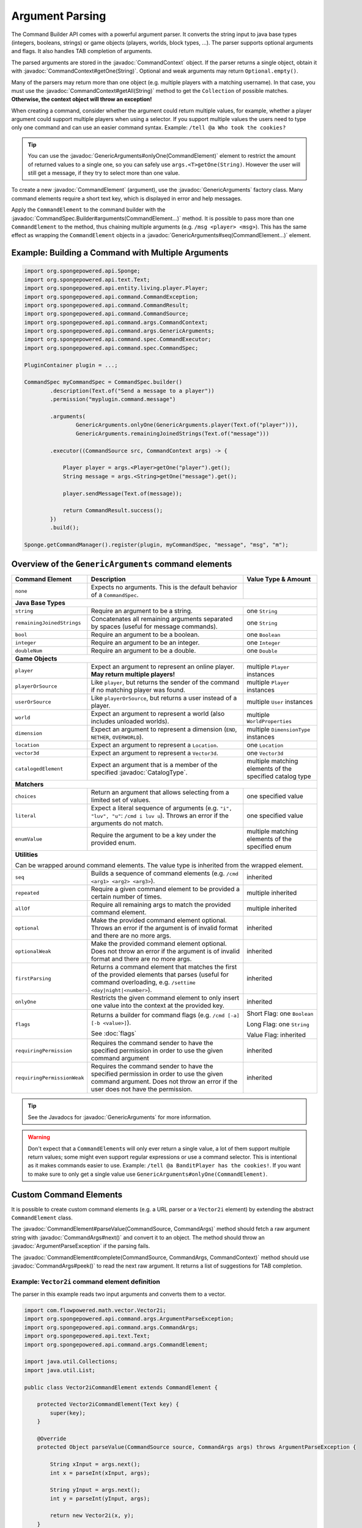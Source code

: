 ================
Argument Parsing
================

.. javadoc-import::
    org.spongepowered.api.CatalogType
    org.spongepowered.api.command.CommandSource
    org.spongepowered.api.command.args.ArgumentParseException
    org.spongepowered.api.command.args.CommandArgs
    org.spongepowered.api.command.args.CommandContext
    org.spongepowered.api.command.args.CommandElement
    org.spongepowered.api.command.args.GenericArguments
    org.spongepowered.api.command.spec.CommandSpec.Builder
    org.spongepowered.api.entity.Entity
    org.spongepowered.api.text.selector.Selector
    java.lang.IllegalArgumentException
    java.lang.String

The Command Builder API comes with a powerful argument parser. It converts the string input to java base types
(integers, booleans, strings) or game objects (players, worlds, block types, ...). The parser supports optional
arguments and flags. It also handles TAB completion of arguments.

The parsed arguments are stored in the :javadoc:`CommandContext` object. If the parser returns a single object, obtain
it with :javadoc:`CommandContext#getOne(String)`. Optional and weak arguments may return ``Optional.empty()``.

Many of the parsers may return more than one object (e.g. multiple players with a matching username). In that case, you
must use the :javadoc:`CommandContext#getAll(String)` method to get the ``Collection`` of possible matches.
**Otherwise, the context object will throw an exception!**

When creating a command, consider whether the argument could return multiple values, for example, whether a player
argument could support multiple players when using a selector. If you support multiple values the users need to type
only one command and can use an easier command syntax. Example: ``/tell @a Who took the cookies?``

.. tip::

   You can use the :javadoc:`GenericArguments#onlyOne(CommandElement)` element to restrict the amount of returned values
   to a single one, so you can safely use ``args.<T>getOne(String)``. However the user will still get a message, if they
   try to select more than one value.

To create a new :javadoc:`CommandElement` (argument), use the :javadoc:`GenericArguments` factory class. Many command
elements require a short text key, which is displayed in error and help messages.

Apply the ``CommandElement`` to the command builder with the :javadoc:`CommandSpec.Builder#arguments(CommandElement...)`
method. It is possible to pass more than one ``CommandElement`` to the method, thus chaining multiple arguments (e.g.
``/msg <player> <msg>``). This has the same effect as wrapping the ``CommandElement`` objects in a
:javadoc:`GenericArguments#seq(CommandElement...)` element.

Example: Building a Command with Multiple Arguments
===================================================

.. code-block:: java

    import org.spongepowered.api.Sponge;
    import org.spongepowered.api.text.Text;
    import org.spongepowered.api.entity.living.player.Player;
    import org.spongepowered.api.command.CommandException;
    import org.spongepowered.api.command.CommandResult;
    import org.spongepowered.api.command.CommandSource;
    import org.spongepowered.api.command.args.CommandContext;
    import org.spongepowered.api.command.args.GenericArguments;
    import org.spongepowered.api.command.spec.CommandExecutor;
    import org.spongepowered.api.command.spec.CommandSpec;

    PluginContainer plugin = ...;

    CommandSpec myCommandSpec = CommandSpec.builder()
            .description(Text.of("Send a message to a player"))
            .permission("myplugin.command.message")

            .arguments(
                    GenericArguments.onlyOne(GenericArguments.player(Text.of("player"))),
                    GenericArguments.remainingJoinedStrings(Text.of("message")))

            .executor((CommandSource src, CommandContext args) -> {

                Player player = args.<Player>getOne("player").get();
                String message = args.<String>getOne("message").get();

                player.sendMessage(Text.of(message));

                return CommandResult.success();
            })
            .build();

    Sponge.getCommandManager().register(plugin, myCommandSpec, "message", "msg", "m");

Overview of the ``GenericArguments`` command elements
=====================================================

+----------------------------+-----------------------------------------------------------------------------------------+-------------------------------+
| Command Element            | Description                                                                             | Value Type & Amount           |
+============================+=========================================================================================+===============================+
| ``none``                   | Expects no arguments. This is the default behavior of a ``CommandSpec``.                |                               |
+----------------------------+-----------------------------------------------------------------------------------------+-------------------------------+
| **Java Base Types**                                                                                                                                  |
+----------------------------+-----------------------------------------------------------------------------------------+-------------------------------+
| ``string``                 | Require an argument to be a string.                                                     | one ``String``                |
+----------------------------+-----------------------------------------------------------------------------------------+-------------------------------+
| ``remainingJoinedStrings`` | Concatenates all remaining arguments separated by spaces (useful for message commands). | one ``String``                |
+----------------------------+-----------------------------------------------------------------------------------------+-------------------------------+
| ``bool``                   | Require an argument to be a boolean.                                                    | one ``Boolean``               |
+----------------------------+-----------------------------------------------------------------------------------------+-------------------------------+
| ``integer``                | Require an argument to be an integer.                                                   | one ``Integer``               |
+----------------------------+-----------------------------------------------------------------------------------------+-------------------------------+
| ``doubleNum``              | Require an argument to be a double.                                                     | one ``Double``                |
+----------------------------+-----------------------------------------------------------------------------------------+-------------------------------+
| **Game Objects**                                                                                                                                     |
+----------------------------+-----------------------------------------------------------------------------------------+-------------------------------+
| ``player``                 | Expect an argument to represent an online player. **May return multiple players!**      | multiple ``Player`` instances |
+----------------------------+-----------------------------------------------------------------------------------------+-------------------------------+
| ``playerOrSource``         | Like ``player``, but returns the sender of the command if no matching player was found. | multiple ``Player`` instances |
+----------------------------+-----------------------------------------------------------------------------------------+-------------------------------+
| ``userOrSource``           | Like ``playerOrSource``, but returns a user instead of a player.                        | multiple ``User`` instances   |
+----------------------------+-----------------------------------------------------------------------------------------+-------------------------------+
| ``world``                  | Expect an argument to represent a world (also includes unloaded worlds).                | multiple ``WorldProperties``  |
+----------------------------+-----------------------------------------------------------------------------------------+-------------------------------+
| ``dimension``              | Expect an argument to represent a dimension (``END``, ``NETHER``, ``OVERWORLD``).       | multiple ``DimensionType``    |
|                            |                                                                                         | instances                     |
+----------------------------+-----------------------------------------------------------------------------------------+-------------------------------+
| ``location``               | Expect an argument to represent a ``Location``.                                         | one ``Location``              |
+----------------------------+-----------------------------------------------------------------------------------------+-------------------------------+
| ``vector3d``               | Expect an argument to represent a ``Vector3d``.                                         | one ``Vector3d``              |
+----------------------------+-----------------------------------------------------------------------------------------+-------------------------------+
| ``catalogedElement``       | Expect an argument that is a member of the specified                                    | multiple matching elements    |
|                            | :javadoc:`CatalogType`.                                                                 | of the specified catalog type |
+----------------------------+-----------------------------------------------------------------------------------------+-------------------------------+
| **Matchers**                                                                                                                                         |
+----------------------------+-----------------------------------------------------------------------------------------+-------------------------------+
| ``choices``                | Return an argument that allows selecting from a limited set of values.                  | one specified value           |
+----------------------------+-----------------------------------------------------------------------------------------+-------------------------------+
| ``literal``                | Expect a literal sequence of arguments (e.g. ``"i", "luv", "u"``: ``/cmd i luv u``).    | one specified value           |
|                            | Throws an error if the arguments do not match.                                          |                               |
+----------------------------+-----------------------------------------------------------------------------------------+-------------------------------+
| ``enumValue``              | Require the argument to be a key under the provided enum.                               | multiple matching elements    |
|                            |                                                                                         | of the specified enum         |
+----------------------------+-----------------------------------------------------------------------------------------+-------------------------------+
| **Utilities**                                                                                                                                        |
|                                                                                                                                                      |
| Can be wrapped around command elements. The value type is inherited from the wrapped element.                                                        |
+----------------------------+-----------------------------------------------------------------------------------------+-------------------------------+
| ``seq``                    | Builds a sequence of command elements (e.g. ``/cmd <arg1> <arg2> <arg3>``).             | inherited                     |
+----------------------------+-----------------------------------------------------------------------------------------+-------------------------------+
| ``repeated``               | Require a given command element to be provided a certain number of times.               | multiple inherited            |
+----------------------------+-----------------------------------------------------------------------------------------+-------------------------------+
| ``allOf``                  | Require all remaining args to match the provided command element.                       | multiple inherited            |
+----------------------------+-----------------------------------------------------------------------------------------+-------------------------------+
| ``optional``               | Make the provided command element optional. Throws an error if the argument             | inherited                     |
|                            | is of invalid format and there are no more args.                                        |                               |
+----------------------------+-----------------------------------------------------------------------------------------+-------------------------------+
| ``optionalWeak``           | Make the provided command element optional. Does not throw an error if the argument     | inherited                     |
|                            | is of invalid format and there are no more args.                                        |                               |
+----------------------------+-----------------------------------------------------------------------------------------+-------------------------------+
| ``firstParsing``           | Returns a command element that matches the first of the provided elements that parses   | inherited                     |
|                            | (useful for command overloading, e.g. ``/settime <day|night|<number>``).                |                               |
+----------------------------+-----------------------------------------------------------------------------------------+-------------------------------+
| ``onlyOne``                | Restricts the given command element to only insert one value into the context at the    | inherited                     |
|                            | provided key.                                                                           |                               |
+----------------------------+-----------------------------------------------------------------------------------------+-------------------------------+
| ``flags``                  | Returns a builder for command flags (e.g. ``/cmd [-a] [-b <value>]``).                  | Short Flag: one ``Boolean``   |
|                            |                                                                                         |                               |
|                            | See :doc:`flags`                                                                        | Long Flag: one ``String``     |
|                            |                                                                                         |                               |
|                            |                                                                                         | Value Flag: inherited         |
+----------------------------+-----------------------------------------------------------------------------------------+-------------------------------+
| ``requiringPermission``    | Requires the command sender to have the specified permission in order to use the given  | inherited                     |
|                            | command argument                                                                        |                               |
+----------------------------+-----------------------------------------------------------------------------------------+-------------------------------+
| ``requiringPermissionWeak``| Requires the command sender to have the specified permission in order to use the given  | inherited                     |
|                            | command argument. Does not throw an error if the user does not have the permission.     |                               |
+----------------------------+-----------------------------------------------------------------------------------------+-------------------------------+

.. tip::

    See the Javadocs for :javadoc:`GenericArguments` for more information.

.. warning::

    Don't expect that a ``CommandElement``\s will only ever return a single value, a lot of them support multiple return
    values; some might even support regular expressions or use a command selector. This is intentional as it makes
    commands easier to use. Example: ``/tell @a BanditPlayer has the cookies!``. If you want to make sure to only get a
    single value use ``GenericArguments#onlyOne(CommandElement)``.

Custom Command Elements
=======================

It is possible to create custom command elements (e.g. a URL parser or a ``Vector2i`` element) by extending the abstract
``CommandElement`` class.

The :javadoc:`CommandElement#parseValue(CommandSource, CommandArgs)` method should fetch a raw argument string with
:javadoc:`CommandArgs#next()` and convert it to an object. The method should throw an :javadoc:`ArgumentParseException`
if the parsing fails.

The :javadoc:`CommandElement#complete(CommandSource, CommandArgs, CommandContext)` method should use
:javadoc:`CommandArgs#peek()` to read the next raw argument. It returns a list of suggestions for TAB completion.

Example: ``Vector2i`` command element definition
~~~~~~~~~~~~~~~~~~~~~~~~~~~~~~~~~~~~~~~~~~~~~~~~

The parser in this example reads two input arguments and converts them to a vector.

.. code-block:: java

   import com.flowpowered.math.vector.Vector2i;
   import org.spongepowered.api.command.args.ArgumentParseException;
   import org.spongepowered.api.command.args.CommandArgs;
   import org.spongepowered.api.text.Text;
   import org.spongepowered.api.command.args.CommandElement;

   import java.util.Collections;
   import java.util.List;

   public class Vector2iCommandElement extends CommandElement {

       protected Vector2iCommandElement(Text key) {
           super(key);
       }

       @Override
       protected Object parseValue(CommandSource source, CommandArgs args) throws ArgumentParseException {

           String xInput = args.next();
           int x = parseInt(xInput, args);

           String yInput = args.next();
           int y = parseInt(yInput, args);

           return new Vector2i(x, y);
       }

       private int parseInt(String input, CommandArgs args) throws ArgumentParseException {
           try {
               return Integer.parseInt(input);
           } catch(NumberFormatException e) {
               throw args.createError(Text.of("'" + input + "' is not a valid number!"));
           }
       }

       @Override
       public List<String> complete(CommandSource src, CommandArgs args, CommandContext context) {
           return Collections.emptyList();
       }

       @Override
       public Text getUsage(CommandSource src) {
           return Text.of("<x> <y>");
       }
   }

Example: ``Vector2i`` command element usage
~~~~~~~~~~~~~~~~~~~~~~~~~~~~~~~~~~~~~~~~~~~

.. code-block:: java

    // /plottp <x> <y>
    CommandSpec myCommandSpec = CommandSpec.builder()
            .description(Text.of("Teleport to a plot"))
            .permission("myplugin.command.plot.tp")

            .arguments(new Vector2iCommandElement(Text.of("coordinates")))

            .executor(new MyCommandExecutor())
            .build();

.. tip::

    Look at the `source code <https://github.com/SpongePowered/SpongeAPI/blob/stable-7/src/main/java/org/spongepowered/api/command/args/GenericArguments.java>`_
    of the ``GenericArguments`` class for more examples.

Using Selectors in Custom Command Elements
~~~~~~~~~~~~~~~~~~~~~~~~~~~~~~~~~~~~~~~~~~

Sponge provides support for parsing selectors, meaning that you can make use of them in your custom elements. There
are two steps in using selectors, **parsing** (getting a :javadoc:`Selector` from the string) and **resolving**
(getting a set of :javadoc:`Entity` objects selected by the selector).

To **parse** a selector string, use the :javadoc:`Selector#parse(String)` method, passing the entire selector,
including the ``@`` symbol. This will turn the string into a ``Selector`` object that can be queried or resolved.
Note that if the string is not a valid selector, an :javadoc:`IllegalArgumentException` will be thrown.

To **resolve** this selector, use :javadoc:`Selector#resolve(CommandSource)`. This will return a set of ``Entity``
objects selected by the selector.

The following ``parseValue`` method from the ``CommandElement`` class attempts to parse a selector and return a set of
entities based on the location of the ``CommandSource``. If the passed string does not start with ``@``, an exception
will be thrown indicating that the passed argument is not a selector.

.. code-block:: java

    @Override
    protected Object parseValue(CommandSource source, CommandArgs args) throws ArgumentParseException {
        String nextArg = args.next();
        if (nextArg.startsWith("@")) {
            Set<Entity> selectedEntities;
            try {
                selectedEntities = Selector.parse(nextArg).resolve(source);
            } catch (IllegalArgumentException e) {
                throw args.createError(Text.of("Could not parse selector."));
            }

            if (selectedEntities.isEmpty()) {
                throw args.createError(Text.of("No entities selected."));
            }

            return selectedEntities;
        }

        throw args.createError(Text.of("Not a selector."));
    }

.. tip::

  Look at the `SelectorCommandElement source code <https://github.com/SpongePowered/SpongeAPI/blob/stable-7/src/main/java/org/spongepowered/api/command/args/SelectorCommandElement.java#L40>`_
  for an example of how selector parsing is performed in the standard Sponge ``CommandElements``.

